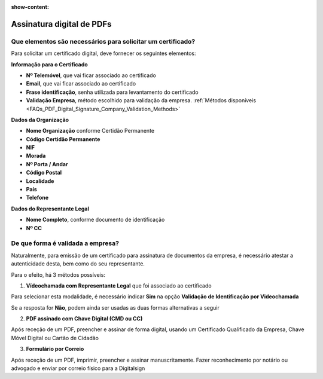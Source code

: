 :show-content:

==========================
Assinatura digital de PDFs
==========================

Que elementos são necessários para solicitar um certificado?
============================================================
Para solicitar um certificado digital, deve fornecer os seguintes elementos:

**Informação para o Certificado**

- **Nº Telemóvel**, que vai ficar associado ao certificado
- **Email**, que vai ficar associado ao certificado
- **Frase identificação**, senha utilizada para levantamento do certificado
- **Validação Empresa**, método escolhido para validação da empresa. :ref:`Métodos disponíveis <FAQs_PDF_Digital_Signature_Company_Validation_Methods>`

**Dados da Organização**

- **Nome Organização** conforme Certidão Permanente
- **Código Certidão Permanente**
- **NIF**
- **Morada**
- **Nº Porta / Andar**
- **Código Postal**
- **Localidade**
- **País**
- **Telefone**

**Dados do Representante Legal**

- **Nome Completo**, conforme documento de identificação
- **Nº CC**


.. _FAQs_PDF_Digital_Signature_Company_Validation_Methods:

De que forma é validada a empresa?
==================================
Naturalmente, para emissão de um certificado para assinatura de documentos da empresa, é necessário atestar a
autenticidade desta, bem como do seu representante.

Para o efeito, há 3 métodos possíveis:

1. **Vídeochamada com Representante Legal** que foi associado ao certificado

Para selecionar esta modalidade, é necessário indicar **Sim** na opção **Validação de Identificação por Videochamada**

.. image:: pdf_digital_signature/assinatura.png
   :align: center

Se a resposta for **Não**, podem ainda ser usadas as duas formas alternativas a seguir

2. **PDF assinado com Chave Digital (CMD ou CC)**

Após receção de um PDF, preencher e assinar de forma digital, usando um Certificado Qualificado da Empresa, Chave Móvel
Digital ou Cartão de Cidadão

3. **Formulário por Correio**

Após receção de um PDF, imprimir, preencher e assinar manuscritamente. Fazer reconhecimento por notário ou advogado e
enviar por correio físico para a Digitalsign
